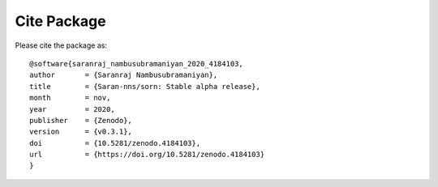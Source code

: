 Cite Package
============
Please cite the package as::

    @software{saranraj_nambusubramaniyan_2020_4184103,
    author       = {Saranraj Nambusubramaniyan},
    title        = {Saran-nns/sorn: Stable alpha release},
    month        = nov,
    year         = 2020,
    publisher    = {Zenodo},
    version      = {v0.3.1},
    doi          = {10.5281/zenodo.4184103},
    url          = {https://doi.org/10.5281/zenodo.4184103}
    }